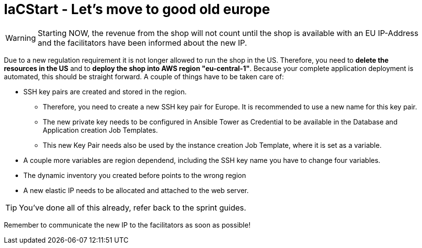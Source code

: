 = IaCStart - Let's move to good old europe

WARNING: Starting NOW, the revenue from the shop will not count until the shop is available with an EU IP-Address and the facilitators have been informed about the new IP.


Due to a new regulation requirement it is not longer allowed to run the shop in the US. Therefore, you need to *delete the resources in the US* and to *deploy the shop into AWS region "eu-central-1"*. Because your complete application deployment is automated, this should be straight forward. A couple of things have to be taken care of: 

* SSH key pairs are created and stored in the region. 
** Therefore, you need to create a new SSH key pair for Europe. It is recommended to use a new name for this key pair.
** The new private key needs to be configured in Ansible Tower as Credential to be available in the Database and Application creation Job Templates. 
** This new Key Pair needs also be used by the instance creation Job Template, where it is set as a variable.
* A couple more variables are region dependend, including the SSH key name you have to change four variables. 
* The dynamic inventory you created before points to the wrong region
* A new elastic IP needs to be allocated and attached to the web server.

TIP: You've done all of this already, refer back to the sprint guides. 

Remember to communicate the new IP to the facilitators as soon as possible!

